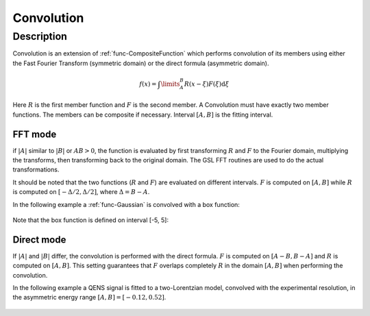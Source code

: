 .. _func-Convolution:

===========
Convolution
===========

.. index:: Convolution

Description
-----------

Convolution is an extension of :ref:`func-CompositeFunction`
which performs convolution of its members using either the
Fast Fourier Transform (symmetric domain) or the direct
formula (asymmetric domain).

.. math:: f(x)=\int\limits_{A}^{B}R(x-\xi)F(\xi)\mbox{d}\xi

Here :math:`R` is the first member function and :math:`F` is the second
member. A Convolution must have exactly two member functions. The
members can be composite if necessary. Interval :math:`[A,B]` is the
fitting interval.

FFT mode
========

if :math:`|A|` similar to :math:`|B|` or :math:`AB > 0`, the function is evaluated
by first transforming :math:`R` and :math:`F` to the Fourier domain,
multiplying the transforms, then transforming back to the original domain.
The GSL FFT routines are used to do the actual transformations.

It should be noted that the two functions (:math:`R` and :math:`F`) are
evaluated on different intervals. :math:`F` is computed on :math:`[A,B]`
while :math:`R` is computed on :math:`[-\Delta/2, \Delta/2]`, where
:math:`\Delta=B-A`.

In the following example a :ref:`func-Gaussian` is convolved with a
box function:

.. figure:: /images/Convolution.png
   :alt: Convolution.png

Note that the box function is defined on interval [-5, 5]:

.. figure:: /images/Box.png
   :alt: Box.png

Direct mode
===========

If :math:`|A|` and :math:`|B|` differ, the convolution is performed
with the direct formula. :math:`F` is computed on :math:`[A-B,B-A]`
and :math:`R` is computed on :math:`[A,B]`. This setting guarantees
that :math:`F` overlaps completely :math:`R` in the domain :math:`[A,B]`
when performing the convolution.

In the following example a QENS signal is fitted to a two-Lorentzian
model, convolved with the experimental resolution, in the
asymmetric energy range :math:`[A,B]=[-0.12, 0.52]`.

.. figure:: /images/ConvolutionAsymmetric.png
   :alt: ConvolutionAsymmetric.png

.. attributes::

.. properties::

.. categories::

.. sourcelink::
   :h: Framework/CurveFitting/inc/MantidCurveFitting/Functions/Convolution.h
   :cpp: Framework/CurveFitting/src/Functions/Convolution.cpp
